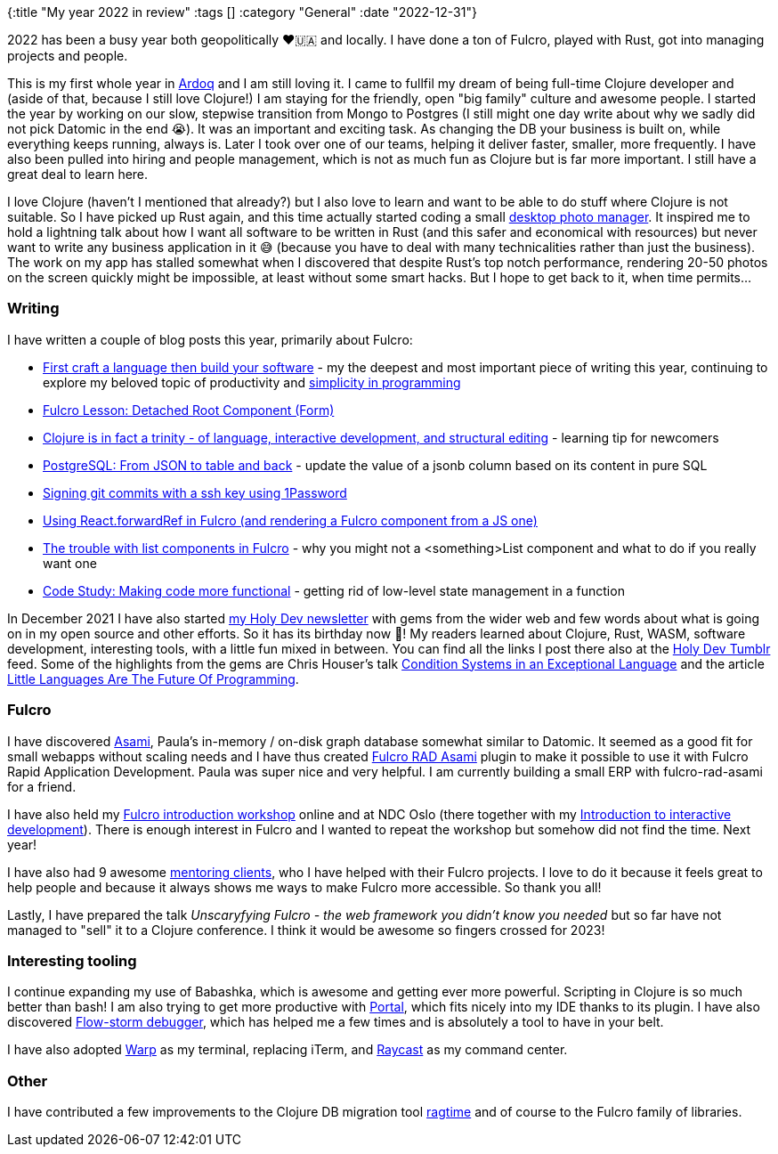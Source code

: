 {:title "My year 2022 in review"
:tags []
:category "General"
:date "2022-12-31"}

2022 has been a busy year both geopolitically ❤️🇺🇦 and locally. I have done a ton of Fulcro, played with Rust, got into managing projects and people.

This is my first whole year in https://ardoq.com/[Ardoq] and I am still loving it. I came to fullfil my dream of being full-time Clojure developer and (aside of that, because I still love Clojure!) I am staying for the friendly, open "big family" culture and awesome people. I started the year by working on our slow, stepwise transition from Mongo to Postgres (I still might one day write about why we sadly did not pick Datomic in the end 😭). It was an important and exciting task. As changing the DB your business is built on, while everything keeps running, always is. Later I took over one of our teams, helping it deliver faster, smaller, more frequently. I have also been pulled into hiring and people management, which is not as much fun as Clojure but is far more important. I still have a great deal to learn here.

I love Clojure (haven't I mentioned that already?) but I also love to learn and want to be able to do stuff where Clojure is not suitable. So I have picked up Rust again, and this time actually started coding a small https://github.com/holyjak/img-mg[desktop photo manager]. It inspired me to hold a lightning talk about how I want all software to be written in Rust (and this safer and economical with resources) but never want to write any business application in it 😅 (because you have to deal with many technicalities rather than just the business). The work on my app has stalled somewhat when I discovered that despite Rust's top notch performance, rendering 20-50 photos on the screen quickly might be impossible, at least without some smart hacks. But I hope to get back to it, when time permits...

### Writing

I have written a couple of blog posts this year, primarily about Fulcro:

* link:/2022/language-of-simplicity/[First craft a language then build your software] - my the deepest and most important piece of writing this year, continuing to explore my beloved topic of productivity and link:/2021/simplicity/[simplicity in programming]
* link:/2022/fulcro-detached-root-component/[Fulcro Lesson: Detached Root Component (Form)]
* link:/2022/trinity-of-clojure/[Clojure is in fact a trinity - of language, interactive development, and structural editing] - learning tip for newcomers
* link:/2022/postgres-json-to-table-and-back/[PostgreSQL: From JSON to table and back] - update the value of a jsonb column based on its content in pure SQL
* link:/2022/git-commit-signature-with-1password/[Signing git commits with a ssh key using 1Password]
* link:/2022/forward-ref-in-fulcro/[Using React.forwardRef in Fulcro (and rendering a Fulcro component from a JS one)]
* link:/2022/trouble-with-lists-in-fulcro/[The trouble with list components in Fulcro] - why you might not a <something>List component and what to do if you really want one
* link:/2022/code-study-making-it-functional/[Code Study: Making code more functional] - getting rid of low-level state management in a function

In December 2021 I have also started https://blog.jakubholy.net/me/subscribe/[my Holy Dev newsletter] with gems from the wider web and few words about what is going on in my open source and other efforts. So it has its birthday now 🎂! My readers learned about Clojure, Rust, WASM, software development, interesting tools, with a little fun mixed in between. You can find all the links I post there also at the https://holyjak.tumblr.com/[Holy Dev Tumblr] feed. Some of the highlights from the gems are Chris Houser's talk https://www.youtube.com/watch?v=zp0OEDcAro0[Condition Systems in an Exceptional Language] and the article https://chreke.com/little-languages.html[Little Languages Are The Future Of Programming].

### Fulcro

I have discovered https://github.com/quoll/asami[Asami], Paula's in-memory / on-disk graph database somewhat similar to Datomic. It seemed as a good fit for small webapps without scaling needs and I have thus created https://github.com/holyjak/fulcro-rad-asami[Fulcro RAD Asami] plugin to make it possible to use it with Fulcro Rapid Application Development. Paula was super nice and very helpful. I am currently building a small ERP with fulcro-rad-asami for a friend.

I have also held my https://github.com/holyjak/fulcro-intro-wshop[Fulcro introduction workshop] online and at NDC Oslo (there together with my https://github.com/holyjak/interactive-dev-wshop[Introduction to interactive development]). There is enough interest in Fulcro and I wanted to repeat the workshop but somehow did not find the time. Next year!

I have also had 9 awesome https://holyjak.cz/holy-dev.html[mentoring clients], who I have helped with their Fulcro projects. I love to do it because it feels great to help people and because it always shows me ways to make Fulcro more accessible. So thank you all!

Lastly, I have prepared the talk _Unscaryfying Fulcro -
the web framework you didn’t know you needed_ but so far have not managed to "sell" it to a Clojure conference. I think it would be awesome so fingers crossed for 2023!

### Interesting tooling

I continue expanding my use of Babashka, which is awesome and getting ever more powerful. Scripting in Clojure is so much better than bash! I am also trying to get more productive with https://github.com/djblue/portal[Portal], which fits nicely into my IDE thanks to its plugin. I have also discovered https://github.com/jpmonettas/flow-storm-debugger[Flow-storm debugger], which has helped me a few times and is absolutely a tool to have in your belt.

I have also adopted https://www.warp.dev/[Warp] as my terminal, replacing iTerm, and https://www.raycast.com/[Raycast] as my command center.

### Other

I have contributed a few improvements to the Clojure DB migration tool https://github.com/weavejester/ragtime[ragtime] and of course to the Fulcro family of libraries.

// Newsletter is new???
//  \- highlights incl. little langs

